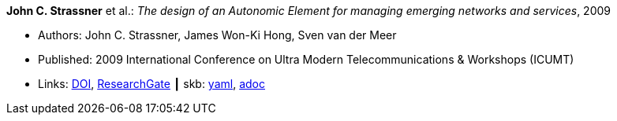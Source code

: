 //
// This file was generated by SKB-Dashboard, task 'lib-yaml2src'
// - on Tuesday November  6 at 20:44:43
// - skb-dashboard: https://www.github.com/vdmeer/skb-dashboard
//

*John C. Strassner* et al.: _The design of an Autonomic Element for managing emerging networks and services_, 2009

* Authors: John C. Strassner, James Won-Ki Hong, Sven van der Meer
* Published: 2009 International Conference on Ultra Modern Telecommunications & Workshops (ICUMT)
* Links:
      link:https://doi.org/10.1109/ICUMT.2009.5345533[DOI],
      link:ttps://www.researchgate.net/publication/221003980_The_design_of_an_Autonomic_Element_for_managing_emerging_networks_and_services[ResearchGate]
    ┃ skb:
        https://github.com/vdmeer/skb/tree/master/data/library/inproceedings/2000/strassner-2009-icumt.yaml[yaml],
        https://github.com/vdmeer/skb/tree/master/data/library/inproceedings/2000/strassner-2009-icumt.adoc[adoc]

